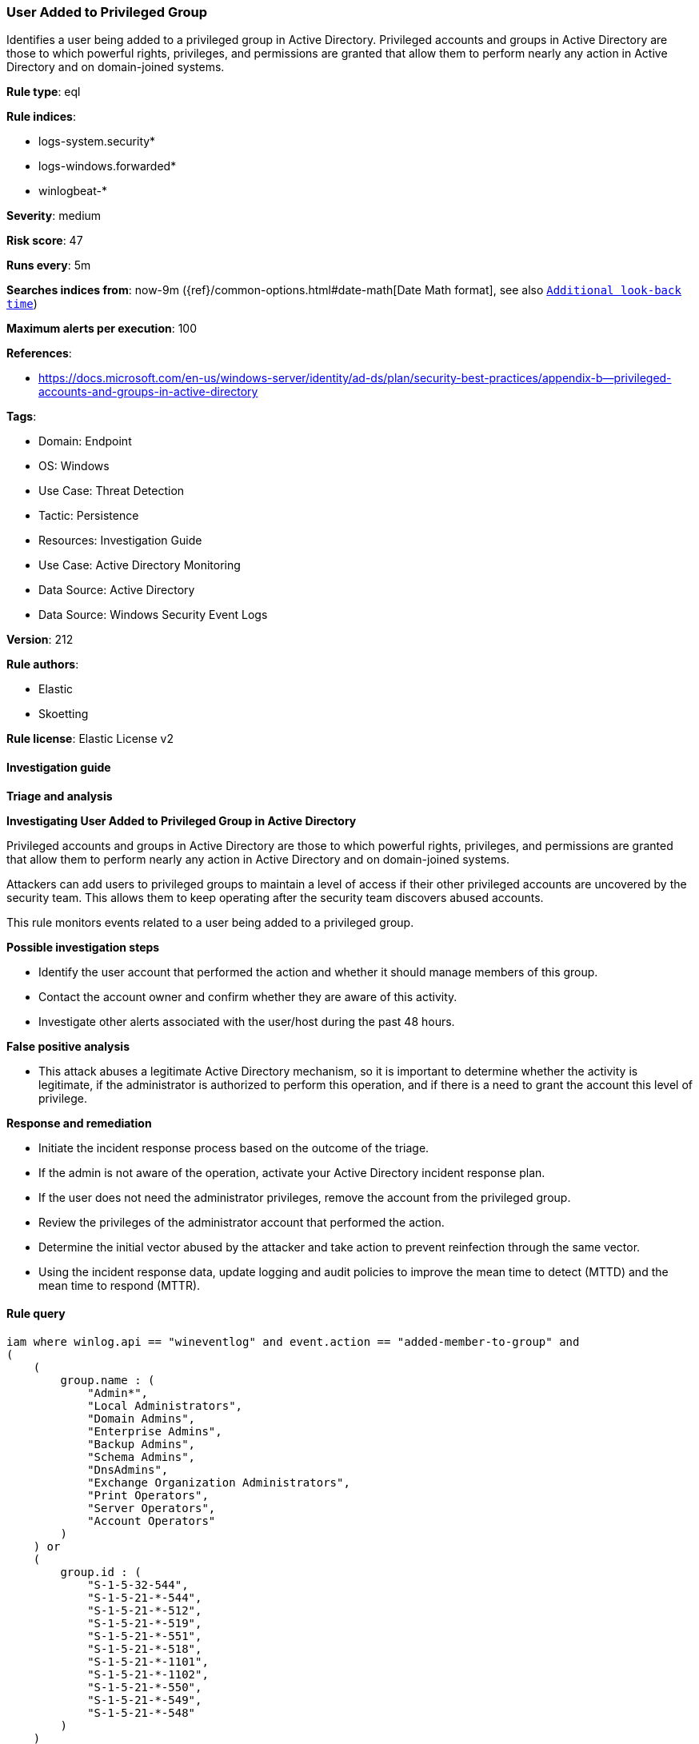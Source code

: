[[user-added-to-privileged-group]]
=== User Added to Privileged Group

Identifies a user being added to a privileged group in Active Directory. Privileged accounts and groups in Active Directory are those to which powerful rights, privileges, and permissions are granted that allow them to perform nearly any action in Active Directory and on domain-joined systems.

*Rule type*: eql

*Rule indices*: 

* logs-system.security*
* logs-windows.forwarded*
* winlogbeat-*

*Severity*: medium

*Risk score*: 47

*Runs every*: 5m

*Searches indices from*: now-9m ({ref}/common-options.html#date-math[Date Math format], see also <<rule-schedule, `Additional look-back time`>>)

*Maximum alerts per execution*: 100

*References*: 

* https://docs.microsoft.com/en-us/windows-server/identity/ad-ds/plan/security-best-practices/appendix-b--privileged-accounts-and-groups-in-active-directory

*Tags*: 

* Domain: Endpoint
* OS: Windows
* Use Case: Threat Detection
* Tactic: Persistence
* Resources: Investigation Guide
* Use Case: Active Directory Monitoring
* Data Source: Active Directory
* Data Source: Windows Security Event Logs

*Version*: 212

*Rule authors*: 

* Elastic
* Skoetting

*Rule license*: Elastic License v2


==== Investigation guide



*Triage and analysis*



*Investigating User Added to Privileged Group in Active Directory*


Privileged accounts and groups in Active Directory are those to which powerful rights, privileges, and permissions are granted that allow them to perform nearly any action in Active Directory and on domain-joined systems.

Attackers can add users to privileged groups to maintain a level of access if their other privileged accounts are uncovered by the security team. This allows them to keep operating after the security team discovers abused accounts.

This rule monitors events related to a user being added to a privileged group.


*Possible investigation steps*


- Identify the user account that performed the action and whether it should manage members of this group.
- Contact the account owner and confirm whether they are aware of this activity.
- Investigate other alerts associated with the user/host during the past 48 hours.


*False positive analysis*


- This attack abuses a legitimate Active Directory mechanism, so it is important to determine whether the activity is legitimate, if the administrator is authorized to perform this operation, and if there is a need to grant the account this level of privilege.


*Response and remediation*


- Initiate the incident response process based on the outcome of the triage.
- If the admin is not aware of the operation, activate your Active Directory incident response plan.
- If the user does not need the administrator privileges, remove the account from the privileged group.
- Review the privileges of the administrator account that performed the action.
- Determine the initial vector abused by the attacker and take action to prevent reinfection through the same vector.
- Using the incident response data, update logging and audit policies to improve the mean time to detect (MTTD) and the mean time to respond (MTTR).


==== Rule query


[source, js]
----------------------------------
iam where winlog.api == "wineventlog" and event.action == "added-member-to-group" and
(
    (
        group.name : (
            "Admin*",
            "Local Administrators",
            "Domain Admins",
            "Enterprise Admins",
            "Backup Admins",
            "Schema Admins",
            "DnsAdmins",
            "Exchange Organization Administrators",
            "Print Operators",
            "Server Operators",
            "Account Operators"
        )
    ) or
    (
        group.id : (
            "S-1-5-32-544",
            "S-1-5-21-*-544",
            "S-1-5-21-*-512",
            "S-1-5-21-*-519",
            "S-1-5-21-*-551",
            "S-1-5-21-*-518",
            "S-1-5-21-*-1101",
            "S-1-5-21-*-1102",
            "S-1-5-21-*-550",
            "S-1-5-21-*-549",
            "S-1-5-21-*-548"
        )
    )
)

----------------------------------

*Framework*: MITRE ATT&CK^TM^

* Tactic:
** Name: Persistence
** ID: TA0003
** Reference URL: https://attack.mitre.org/tactics/TA0003/
* Technique:
** Name: Account Manipulation
** ID: T1098
** Reference URL: https://attack.mitre.org/techniques/T1098/
